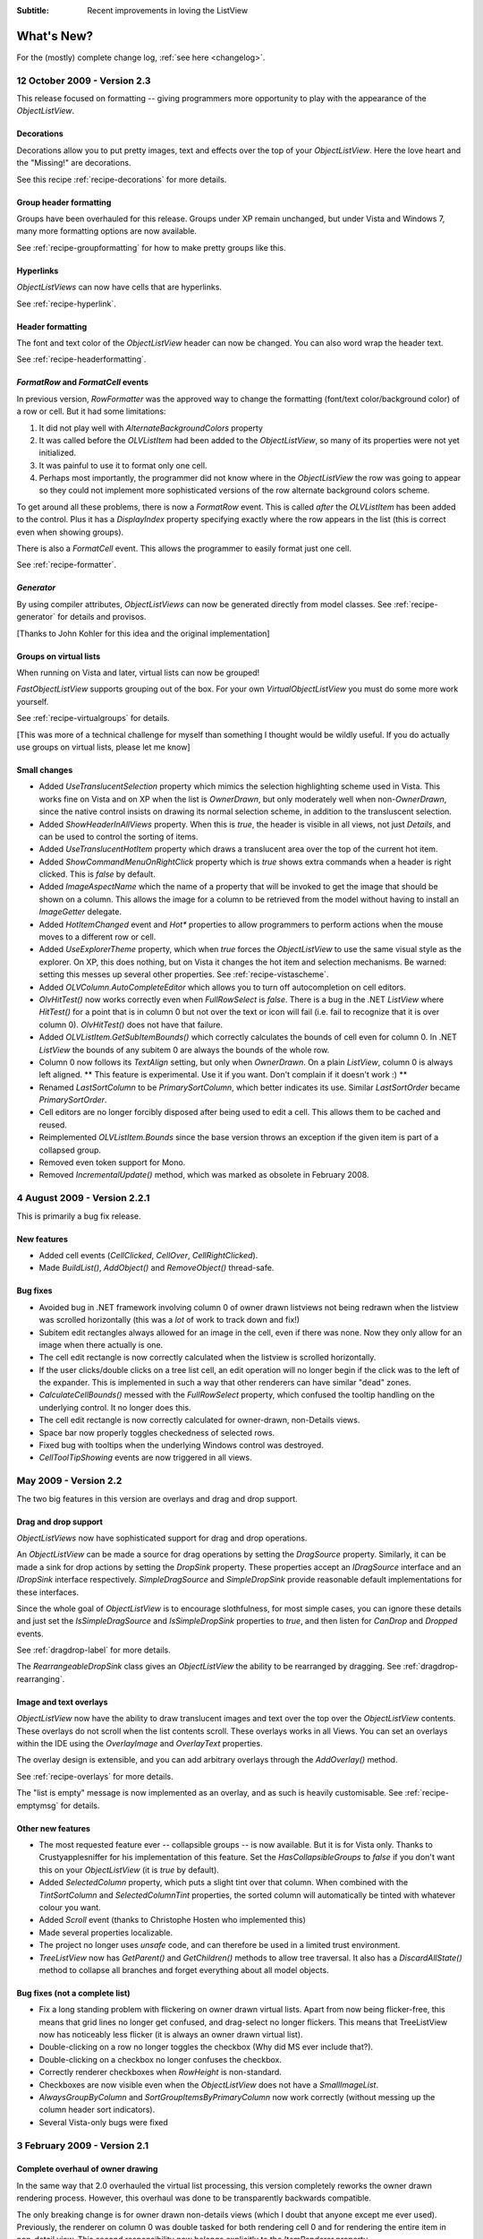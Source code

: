 .. -*- coding: UTF-8 -*-

:Subtitle: Recent improvements in loving the ListView

What's New?
===========

For the (mostly) complete change log, :ref:`see here <changelog>`.

12 October 2009 - Version 2.3
-----------------------------

This release focused on formatting -- giving programmers more opportunity to play with the appearance
of the `ObjectListView`.

Decorations
^^^^^^^^^^^

Decorations allow you to put pretty images, text and effects over the top of your `ObjectListView`.
Here the love heart and the "Missing!" are decorations.

.. image:: images/decorations-example.png

See this recipe :ref:`recipe-decorations` for more details.

Group header formatting
^^^^^^^^^^^^^^^^^^^^^^^

Groups have been overhauled for this release. Groups under XP remain unchanged, but under Vista
and Windows 7, many more formatting options are now available.

.. image:: images/group-formatting.png

See :ref:`recipe-groupformatting` for how to make pretty groups like this.

Hyperlinks
^^^^^^^^^^

`ObjectListViews` can now have cells that are hyperlinks. 

.. image:: images/hyperlinks.png

See :ref:`recipe-hyperlink`.

Header formatting
^^^^^^^^^^^^^^^^^

The font and text color of the `ObjectListView` header can now be changed. 
You can also word wrap the header text.

.. image:: images/header-formatting.png

See :ref:`recipe-headerformatting`.


.. _whats-new-format-events:

`FormatRow` and `FormatCell` events
^^^^^^^^^^^^^^^^^^^^^^^^^^^^^^^^^^^

In previous version, `RowFormatter` was the approved way to change the
formatting (font/text color/background color) of a row or cell. But it had some
limitations:

1. It did not play well with `AlternateBackgroundColors` property

2. It was called before the `OLVListItem` had been added to the
   `ObjectListView`, so many of its properties were not yet initialized.

3. It was painful to use it to format only one cell.

4. Perhaps most importantly, the programmer did not know where in the
   `ObjectListView` the row was going to appear so they could not implement more
   sophisticated versions of the row alternate background colors scheme.

To get around all these problems, there is now a `FormatRow` event. This is
called *after* the `OLVListItem` has been added to the control. Plus it has a
`DisplayIndex` property specifying exactly where the row appears in the list
(this is correct even when showing groups).

There is also a `FormatCell` event. This allows the programmer to easily format
just one cell.

See :ref:`recipe-formatter`.

`Generator`
^^^^^^^^^^^

By using compiler attributes, `ObjectListViews` can now be generated directly
from model classes. See :ref:`recipe-generator` for details and provisos.

[Thanks to John Kohler for this idea and the original implementation]

Groups on virtual lists
^^^^^^^^^^^^^^^^^^^^^^^

When running on Vista and later, virtual lists can now be grouped!

`FastObjectListView` supports grouping out of the box. For your own
`VirtualObjectListView` you must do some more work yourself.

See :ref:`recipe-virtualgroups` for details.

[This was more of a technical challenge for myself than something I thought would
be wildly useful. If you do actually use groups on virtual lists, please let me know]

Small changes
^^^^^^^^^^^^^

* Added `UseTranslucentSelection` property which mimics the selection
  highlighting scheme used in Vista. This works fine on Vista and on XP when the
  list is `OwnerDrawn`, but only moderately well when non-`OwnerDrawn`, since
  the native control insists on drawing its normal selection scheme, in addition
  to the transluscent selection.

* Added `ShowHeaderInAllViews` property. When this is *true*, the header is
  visible in all views, not just *Details*, and can be used to control the sorting
  of items.

* Added `UseTranslucentHotItem` property which draws a translucent area over the
  top of the current hot item.

* Added `ShowCommandMenuOnRightClick` property which is *true* shows extra commands
  when a header is right clicked. This is *false* by default.

* Added `ImageAspectName` which the name of a property that will be invoked to
  get the image that should be shown on a column.
  This allows the image for a column to be retrieved
  from the model without having to install an `ImageGetter` delegate.

* Added `HotItemChanged` event and `Hot*` properties to allow programmers to
  perform actions when the mouse moves to a different row or cell.

* Added `UseExplorerTheme` property, which when *true* forces the `ObjectListView`
  to use the same visual style as the explorer. On XP, this does nothing, but on
  Vista it changes the hot item and selection mechanisms. 
  Be warned: setting this messes up several other properties. See
  :ref:`recipe-vistascheme`.

* Added `OLVColumn.AutoCompleteEditor` which allows you to turn off autocompletion
  on cell editors.  

* `OlvHitTest()` now works correctly even when `FullRowSelect` is *false*. There
  is a bug in the .NET `ListView` where `HitTest()` for a point that is in
  column 0 but not over the text or icon will fail (i.e. fail to recognize that
  it is over column 0). `OlvHitTest()` does not have that failure.

* Added `OLVListItem.GetSubItemBounds()` which correctly calculates the bounds
  of cell even for column 0. In .NET `ListView` the bounds of any subitem 0 are
  always the bounds of the whole row.

* Column 0 now follows its `TextAlign` setting, but only when `OwnerDrawn`. On a
  plain `ListView`, column 0 is always left aligned. ** This feature is
  experimental. Use it if you want. Don't complain if it doesn't work :) **

* Renamed `LastSortColumn` to be `PrimarySortColumn`, which better indicates its use.
  Similar `LastSortOrder` became `PrimarySortOrder`.

* Cell editors are no longer forcibly disposed after being used to edit a cell.
  This allows them to be cached and reused.

* Reimplemented `OLVListItem.Bounds` since the base version throws an exception
  if the given item is part of a collapsed group.

* Removed even token support for Mono.

* Removed `IncrementalUpdate()` method, which was marked as obsolete in February 2008.

4 August 2009 - Version 2.2.1
-----------------------------

This is primarily a bug fix release.

New features
^^^^^^^^^^^^

* Added cell events (`CellClicked`, `CellOver`, `CellRightClicked`).

* Made `BuildList()`, `AddObject()` and `RemoveObject()` thread-safe.

Bug fixes
^^^^^^^^^

* Avoided bug in .NET framework involving column 0 of owner drawn listviews not being redrawn when the listview was scrolled horizontally (this was a *lot* of work to track down and fix!)

* Subitem edit rectangles always allowed for an image in the cell, even if there was none. Now they only allow for an image when there actually is one.

* The cell edit rectangle is now correctly calculated when the listview is scrolled horizontally.

* If the user clicks/double clicks on a tree list cell, an edit operation will no longer begin if the click was to the left of the expander. This is implemented in such a way that other renderers can have similar "dead" zones.

* `CalculateCellBounds()` messed with the `FullRowSelect` property, which confused the tooltip handling on the underlying control. It no longer does this.

* The cell edit rectangle is now correctly calculated for owner-drawn, non-Details views.

* Space bar now properly toggles checkedness of selected rows.

* Fixed bug with tooltips when the underlying Windows control was destroyed.

* `CellToolTipShowing` events are now triggered in all views.

May 2009 - Version 2.2
----------------------

The two big features in this version are overlays and drag and drop support.

Drag and drop support
^^^^^^^^^^^^^^^^^^^^^

`ObjectListViews` now have sophisticated support for drag and drop operations.

An `ObjectListView` can be made a source for drag operations by setting the
`DragSource` property. Similarly, it can be made a sink for drop actions by
setting the `DropSink` property. These properties accept an `IDragSource`
interface and an `IDropSink` interface respectively. `SimpleDragSource` and
`SimpleDropSink` provide reasonable default implementations for these
interfaces.

Since the whole goal of `ObjectListView` is to encourage slothfulness, for most
simple cases, you can ignore these details and just set the `IsSimpleDragSource`
and `IsSimpleDropSink` properties to *true*, and then listen for `CanDrop` and
`Dropped` events.

See :ref:`dragdrop-label` for more details.

The `RearrangeableDropSink` class gives an `ObjectListView` the ability to be rearranged by dragging.
See :ref:`dragdrop-rearranging`.

Image and text overlays
^^^^^^^^^^^^^^^^^^^^^^^

`ObjectListView` now have the ability to draw translucent images and text over the top
over the `ObjectListView` contents. These overlays do not scroll when the list
contents scroll. These overlays works in all Views. You can set an overlays
within the IDE using the `OverlayImage` and `OverlayText` properties.

The overlay design is extensible, and you can add arbitrary overlays through the `AddOverlay()` method.

See :ref:`recipe-overlays` for more details.

The "list is empty" message is now implemented as an overlay, and as such is heavily customisable.
See :ref:`recipe-emptymsg` for details.

Other new features
^^^^^^^^^^^^^^^^^^

* The most requested feature ever -- collapsible groups -- is now available. But it is for Vista only. Thanks to Crustyapplesniffer for his implementation of this feature. Set the `HasCollapsibleGroups` to *false* if you don't want this on your `ObjectListView` (it is *true* by default).

* Added `SelectedColumn` property, which puts a slight tint over that column. When combined with the `TintSortColumn` and `SelectedColumnTint` properties, the sorted column will automatically be tinted with whatever colour you want.

* Added `Scroll` event (thanks to Christophe Hosten who implemented this)
* Made several properties localizable.
* The project no longer uses `unsafe` code, and can therefore be used in a limited trust environment.
* `TreeListView` now has `GetParent()` and `GetChildren()` methods to allow tree traversal. It also has a
  `DiscardAllState()` method to collapse all branches and forget everything about all model objects.

Bug fixes (not a complete list)
^^^^^^^^^^^^^^^^^^^^^^^^^^^^^^^

* Fix a long standing problem with flickering on owner drawn virtual lists. Apart from now being flicker-free, this means that grid lines no longer get confused, and drag-select no longer flickers. This means that TreeListView now has noticeably less flicker (it is always an owner drawn virtual list).

* Double-clicking on a row no longer toggles the checkbox (Why did MS ever include that?).
* Double-clicking on a checkbox no longer confuses the checkbox.
* Correctly renderer checkboxes when `RowHeight` is non-standard.
* Checkboxes are now visible even when the `ObjectListView` does not have a `SmallImageList`.
* `AlwaysGroupByColumn` and `SortGroupItemsByPrimaryColumn` now work correctly (without messing up the column header sort indicators).
* Several Vista-only bugs were fixed

3 February 2009 - Version 2.1
-----------------------------

Complete overhaul of owner drawing
^^^^^^^^^^^^^^^^^^^^^^^^^^^^^^^^^^

In the same way that 2.0 overhauled the virtual list processing, this version
completely reworks the owner drawn rendering process. However, this overhaul
was done to be transparently backwards compatible.

The only breaking change is for owner drawn non-details views (which I doubt
that anyone except me ever used). Previously, the renderer on column 0 was
double tasked for both rendering cell 0 and for rendering the entire item in
non-detail view. This second responsibility now belongs explicitly to the
`ItemRenderer` property.

* Renderers are now based on `IRenderer` interface.
* Renderers are now Components and can be created, configured, and assigned within the IDE.
* Renderers can now also do hit testing.
* Owner draw text now looks like native ListView
* The text AND bitmaps now follow the alignment of the column. Previously only the text was aligned.
* Added `ItemRenderer` to handle non-details owner drawing
* Images are now drawn directly from the image list if possible. 30% faster than previous versions.

Other significant changes
^^^^^^^^^^^^^^^^^^^^^^^^^

* Added hot tracking
* Added checkboxes to subitems

* AspectNames can now be used as indexes onto the model objects -- effectively something like this: `modelObject[this.AspectName]`. This is particularly helpful for `DataListView` since `DataRows` and `DataRowViews` support this type of indexing.

* Added `EditorRegistry` to make it easier to change or add cell editors

Minor Changes
^^^^^^^^^^^^^

* Added `TriStateCheckBoxes`, `UseCustomSelectionColors` and `UseHotItem` properties
* Added `TreeListView.RevealAfterExpand` property
* Enums are now edited by a ComboBox that shows all the possible values.
* Changed model comparisons to use `Equals()` rather than `==`. This allows the model objects to implement their own idea of equality.
* `ImageRenderer` can now handle multiple images. This makes `ImagesRenderer` defunct.
* `FlagsRenderer<T>` is no longer generic. It is simply `FlagsRenderer`.
* Virtual ObjectListViews now trigger `ItemCheck` and `ItemChecked` events

Bug fixes
^^^^^^^^^

* `RefreshItem()` now correctly recalculates the background color
* Fixed bug with simple checkboxes which meant that `CheckedObjects` always returned empty.
* `TreeListView` now works when visual styles are disabled
* `DataListView` now handles boolean types better. It also now longer crashes when the data source is reseated.
* Fixed bug with `AlwaysGroupByColumn` where column header clicks would not resort groups.

10 January 2009 - Version 2.0.1
-------------------------------

This version adds some small features and fixes some bugs in 2.0 release.

New or changed features
^^^^^^^^^^^^^^^^^^^^^^^

* Added `ObjectListView.EnsureGroupVisible()`
* Added `TreeView.UseWaitCursorWhenExpanding` property
* Made all public and protected methods virtual so they can be overridden in subclasses. Within `TreeListView`, some classes were changed from internal to protected so that they can be accessed by subclasses
* Made `TreeRenderer` public so that it can be subclassed
* `ObjectListView.FinishCellEditing()`, `ObjectListView.PossibleFinishCellEditing()` and `ObjectListView.CancelCellEditing()` are now public
* Added `TreeRenderer.LinePen` property to allow the connection drawing pen to be changed

Bug fixes
^^^^^^^^^

* Fixed long-standing "multiple columns generated" problem. Thanks to pinkjones for his help with solving this one!
* Fixed connection line problem when there is only a single root on a `TreeListView`
* Owner drawn text is now rendered correctly when `HideSelection` is true.
* Fixed some rendering issues where the text highlight rect was miscalculated
* Fixed bug with group comparisons when a group key was null
* Fixed bug with space filling columns and layout events
* Fixed `RowHeight` so that it only changes the row height, not the width of the images.
* `TreeListView` now works even when it doesn't have a `SmallImageList`

30 November 2008 - Version 2.0
------------------------------

Version 2.0 is a major change to ObjectListView.

Major changes
^^^^^^^^^^^^^

* Added `TreeListView` which combines a tree structure with the columns on a `ListView`.
* Added `TypedObjectListView` which is a type-safe wrapper around an `ObjectListView`.
* Major overhaul of `VirtualObjectListView` to now use `IVirtualListDataSource`. The new version of `FastObjectListView` and the new `TreeListView` both make use of this new structure.
* `ObjectListView` builds to a DLL, which can then be incorporated into your .NET project. This makes it much easier to use from other .NET languages (including VB).
* Large improvement in `ListViewPrinter's` interaction with the IDE. All `Pens` and `Brushes` can now be specified through the IDE.
* Support for tri-state checkboxes, even for virtual lists.
* Support for dynamic tool tips for cells and column headers, via the `CellToolTipGetter` and `HeaderToolTipGetter` delegates respectively.
* Fissioned ObjectListView.cs into several files, which will hopefully makes the code easier to approach.
* Added many new events, including `BeforeSorting` and `AfterSorting`.
* Generate dynamic methods from AspectNames using `TypedObjectListView.GenerateAspectGetters()`. The speed of hand-written AspectGetters without the hand-written-ness. This is the most experimental part of the release. Thanks to Craig Neuwirt for his initial implementation.

Minor changes
^^^^^^^^^^^^^

* Added `CheckedAspectName` to allow check boxes to be gotten and set without requiring any code.
* Typing into a list now searches values in the sort column by default, even on plain vanilla `ObjectListViews`. The behavior was previously on available on virtual lists, and was turned off by default. Set `IsSearchOnSortColumn` to false to revert to v1.x behavior.
* Owner drawn primary columns now render checkboxes correctly (previously checkboxes were not drawn, even when `CheckBoxes` property was true).

Breaking changes
^^^^^^^^^^^^^^^^

* `CheckStateGetter` and `CheckStatePutter` now use only `CheckState`, rather than using both `CheckState` and `booleans`. Use `BooleanCheckStateGetter` and `BooleanCheckStatePutter` for behavior that is compatible with v1.x.
* `FastObjectListViews` can no longer have a `CustomSorter`. In v1.x it was possible, if tricky, to get a `CustomSorter` to work with a `FastObjectListView`, but that is no longer possible in v2.0 In v2.0, if you want to custom sort a FastObjectListView, you will have to subclass FastObjectListDataSource and override the SortObjects() method. See here for an example.

24 July 2008 - Version 1.13
---------------------------

Major changes
^^^^^^^^^^^^^

* Allow check boxes on `FastObjectListViews`. .NET's ListView cannot support
  checkboxes on virtual lists. We cannot get around this limit for plain
  `VirtualObjectListViews`, but we can for `FastObjectListViews`. This is a
  significant piece of work and there may well be bugs that I have missed. This
  implementation does not modify the traditional `CheckedIndicies`/`CheckedItems`
  properties, which will still fail. It uses the new `CheckedObjects` property as
  the way to access the checked rows. Once `CheckBoxes` is set on a
  `FastObjectListView`, trying to turn it off again will throw an exception.

* There is now a `CellEditValidating` event, which allows a cell editor to be
  validated before it loses focus. If validation fails, the cell editor will
  remain. Previous versions could not prevent the cell editor from losing focus.
  Thanks to Artiom Chilaru for the idea and the initial implementation.

* Allow selection foreground and background colors to be changed. Windows does
  not allow these colours to be customised, so we can only do these when the
  `ObjectListView` is owner drawn. To see this in action, set the
  `HighlightForegroundColor` and `HighlightBackgroundColor` properties and then
  set `UseCustomSelectionColors` to true.

* Added `AlwaysGroupByColumn` and `AlwaysGroupBySortOrder` properties, which
  force the list view to always be grouped by a particular column.

Minor improvements
^^^^^^^^^^^^^^^^^^

* Added `CheckObject()` and all its friends, as well as `CheckedObject` and `CheckedObjects` properties
* Added `LastSortColumn` and `LastSortOrder` properties.
* Made `SORT_INDICATOR_UP_KEY` and `SORT_INDICATOR_DOWN_KEY` public so they can be used to specify the image used on column headers when sorting.
* Broke the more generally useful `CopyObjectsToClipboard()` method out of `CopySelectionToClipboard()`. `CopyObjectsToClipboard()` could now be used, for example, to copy all checked objects to the clipboard.
* Similarly, building the column selection context menu was separated from showing that context menu. This is so external code can use the menu building method, and then make any modification desired before showing the menu. The building of the context menu is now handled by `MakeColumnSelectMenu()`.
* Added `RefreshItem()` to `VirtualObjectListView` so that refreshing an object actually does something.
* Consistently use copy-on-write semantics with `AddObject(s)/RemoveObject(s)` methods. Previously, if `SetObjects()` was given an `ArrayList` that list was modified directly by the Add/RemoveObject(s) methods. Now, a copy is always taken and modifying, leaving the original collection intact.

Bug fixes (not a complete list)
^^^^^^^^^^^^^^^^^^^^^^^^^^^^^^^

* Fixed a bug with `GetItem()` on virtual lists where the item returned was not always complete .
* Fixed a bug/limitation that prevented `ObjectListView` from responding to right clicks when it was used within a `UserControl` (thanks to Michael Coffey).
* Corrected bug where the last object in a list could not be selected via `SelectedObject`.
* Fixed bug in `GetAspectByName()` where chained aspects would crash if one of the middle aspects returned null (thanks to philippe dykmans).

10 May 2008 - Version 1.12
--------------------------

* Added `AddObject/AddObjects/RemoveObject/RemoveObjects` methods. These methods allow the programmer to add and remove specific model objects from the `ObjectListView`. These methods work on `ObjectListView` and `FastObjectListView`. They have no effect on `DataListView` and `VirtualObjectListView` since the data source of both of these is outside the control of the ObjectListView.
* Non detail views can now be owner drawn. The renderer installed for primary column is given the chance to render the whole item. See BusinessCardRenderer in the demo for an example. In the demo, go to the Complex tab, turn on Owner Drawn, and switch to Tile view to see this in action.
* BREAKING CHANGE. The signature of `RenderDelegate` has changed. It now returns a `boolean` to indicate if default rendering should be done. This delegate previously returned `void`. This is only important if your code used `RendererDelegate` directly. Renderers derived from `BaseRenderer` are unchanged.
* The `TopItemIndex` property now works with virtual lists
* `MappedImageRenderer` will now render a collection of values
* Fixed the required number of bugs:
* The column select menu will now appear when the header is right clicked even when a context menu is installed on the `ObjectListView`
* Tabbing while editing the primary column in a non-details view no longer tries to edit the new column's value
* When a virtual list that is scrolled vertically is cleared, the underlying
  `ListView` becomes confused about the scroll position, and incorrectly renders
  items after that. ObjectListView now avoids this problem.

1 May 2008 - Version 1.11
-------------------------

* Added `SaveState()` and `RestoreState()`. These methods save and restore the user modifiable state of an `ObjectListView`. They are useful for saving and restoring the state of your ObjectListView between application runs. See the demo for examples of how to use them.
* Added `ColumnRightClick` event
* Added `SelectedIndex` property
* Added `TopItemIndex` property. Due to problems with the underlying `ListView` control, this property has several quirks and limitations. See the documentation on the property itself.
* Calling `BuildList(true)` will now try to preserve scroll position as well as the selection (unfortunately, the scroll position cannot be preserved while showing groups).
* ObjectListView is now CLS-compliant
* Various bug fixes. In particular, ObjectListView should now be fully functional on 64-bit versions of Windows.

18 March 2008 - Version 1.10
----------------------------

* Added space filling columns. A space filling column fills all (or a portion) of the width unoccupied by other columns.
* Added some methods suggested by Chris Marlowe: `ClearObjects()`, `GetCheckedObject()`, `GetCheckedObjects()`, a flavour of `GetItemAt()` that returns the item and column under a point. Thanks for the suggestions, Chris.
* Added minimal support for Mono. To create a Mono version, compile with conditional compilation symbol "MONO". The Windows.Forms support under Mono is still a work in progress -- the listview still has some serious problems (I'm looking at you, virtual mode). If you do have success with Mono, I'm happy to include any fixes you might make (especially from Linux or Mac coders). Please don't ask me Mono questions.
* Fixed bug with subitem colors when using owner drawn lists and a `RowFormatter`.

2 February 2008 - Version 1.9.1
-------------------------------

* Added `FastObjectListView` for all impatient programmers.
* Added `FlagRenderer` to help with drawing bitwise-OR'ed flags (search for `FlagRenderer` in the demo project to see an example)
* Fixed the inevitable bugs that managed to appear:
* Alternate row colouring with groups was slightly off
* In some circumstances, owner drawn virtual lists would use 100% CPU
* Made sure that sort indicators are correctly shown after changing which columns are visible

16 January 2008 - Version 1.9
-----------------------------

* Added ability to have hidden columns, i.e. columns that the ObjectListView
  knows about but that are not visible to the user. This is controlled by
  `OLVColumn.IsVisible`. I added `ColumnSelectionForm` to the demo project to show
  how it could be used in an application. Also, right clicking on the column
  header will allow the user to choose which columns are visible. Set
  `SelectColumnsOnRightClick` to false to prevent this behaviour.

* Added `CopySelectionToClipboard()` which pastes a text and HTML representation
  of the selected rows onto the Clipboard. By default, this is bound to Ctrl-C.

* Added support for checkboxes via `CheckStateGetter` and `CheckStatePutter`
  properties. See `ColumnSelectionForm` for an example of how to use.

* Added `ImagesRenderer` to draw more than one image in a column.

* Made `ObjectListView` and `OLVColumn` into partial classes so that others can
  extend them.

* Added experimental `IncrementalUpdate()` method, which operates like
  `SetObjects()` but without changing the scrolling position, the selection, or
  the sort order. And it does this without a single flicker. Good for lists that
  are updated regularly. [Better to use a `FastObjectListView` and the `Objects`
  property]

* Fixed the required quota of small bugs.

30 November 2007 - Version 1.8
------------------------------

* Added cell editing -- so easy to say, so much work to do
* Added `SelectionChanged` event, which is triggered once per user action regardless of how many items are selected or deselected. In comparison, `SelectedIndexChanged` events are triggered for every item that is selected or deselected. So, if 100 items are selected, and the user clicks a different item to select just that item, 101 SelectedIndexChanged events will be triggered, but only one SelectionChanged event. Thanks to lupokehl42 for this suggestion and improvements.
* Added the ability to have secondary sort column used when the main sort column gives the same sort value for two rows. See `SecondarySortColumn` and `SecondarySortOrder` properties for details. There is no user interface for these items -- they have to be set by the programmer.
* `ObjectListView` now handles `RightToLeftLayout` correctly in owner drawn mode, for all you users of Hebrew and Arabic (still working on getting `ListViewPrinter` to work, though). Thanks for dschilo for his help and input.

13 November 2007 - Version 1.7.1
--------------------------------

* Fixed bug in owner drawn code, where the text background color of selected items was incorrectly calculated.
* Fixed buggy interaction between `ListViewPrinter` and owner drawn mode.

7 November 2007 - Version 1.7
-----------------------------

* Added ability to print `ObjectListViews` using `ListViewPrinter`.

30 October 2007 - Version 1.6
-----------------------------

Major changes
^^^^^^^^^^^^^

* Added ability to give each column a minimum and maximum width (set the minimum
  equal to the maximum to make a fixed-width column). Thanks to Andrew Philips for
  his suggestions and input.

* Complete overhaul of `DataListView` to now be a fully functional, data-
  bindable control. This is based on Ian Griffiths' excellent example, which
  should be available here__, but unfortunately seems to have disappeared from the
  Web. Thanks to ereigo for significant help with debugging this new code.

* Added the ability for the listview to display a "this list is empty"-type
  message when the ListView is empty (obviously). This is controlled by the
  `EmptyListMsg` and `EmptyListMsgFont` properties. Have a look at the "File
  Explorer" tab in the demo to see what it looks like.

.. __: http://www.interact-sw.co.uk/utilities/bindablelistview

Minor changes
^^^^^^^^^^^^^

* Added the ability to preserve the selection when `BuildList()` is called. This is on by default.
* Added the `GetNextItem()` and `GetPreviousItem()` methods, which walk sequentially through the ListView items, even when the view is grouped (thanks to eriego for the suggestion).
* Allow item count labels on groups to be set per column (thanks to cmarlow for the idea).
* Added the `SelectedItem` property and the `GetColumn()` and `GetItem()` methods.
* Optimized aspect-to-string conversion. `BuildList()` is 15% faster.
* Corrected the bug with the custom sorter in `VirtualObjectListView` (thanks to mpgjunky).
* Corrected the image scaling bug in `DrawAlignedImage()` (thanks to krita970).
* Uses built-in sort indicators on Windows XP or later (thanks to gravybod for sample implementation).
* Plus the requisite number of small bug fixes.

3 August 2007 - Version 1.5
---------------------------

* `ObjectListViews` now have a `RowFormatter` delegate. This delegate is called whenever a `ListItem` is added or refreshed. This allows the format of the item and its sub-items to be changed to suit the data being displayed, like red colour for negative numbers in an accounting package. The DataView tab in the demo has an example of a `RowFormatter` in action. Include any of these words in the value for a cell and see what happens: red, blue, green, yellow, bold, italic, underline, bk-red, bk-green. Be aware that using RowFormatter and trying to have alternate coloured backgrounds for rows can give unexpected results. In general, `RowFormatter` and `UseAlternatingBackColors` do not play well together.
* `ObjectListView` now has a `RowHeight` property. Set this to an integer value and the rows in the `ListView` will be that height. Normal `ListViews` do not allow the height of the rows to be specified; it is calculated from the size of the small image list and the ListView font. The `RowHeight` property overrules this calculation by shadowing the small image list. This feature should be considered highly experimental. One known problem is that if you change the row height while the vertical scroll bar is not at zero, the control's rendering becomes confused.
* Animated GIF support: if you give an animated GIF as an `Image` to a column that has `ImageRenderer`, the GIF will be animated. Like all renderers, this only works in `OwnerDrawn` mode. See the DataView tab in the demo for an example.
* Sort indicators can now be disabled, so you can put your own images on column headers.
* Better handling of item counts on groups that only have one member: thanks to cmarlow for the suggestion and sample implementation.
* The obligatory small bug fixes.

30 April 2007 - Version 1.4
---------------------------

* Owner drawing and renderers.
* `ObjectListView` now supports all ListView.View modes, not just Details. The tile view has its own support built in.
* Column headers now show sort indicators.
* Aspect names can be chained using a "dot" syntax. For example, Owner.Workgroup.Name is now a valid `AspectName`. Thanks to OlafD for this suggestion and a sample implementation.
* `ImageGetter` delegates can now return ints, strings or Image objects, rather than just ints as in previous versions. ints and strings are used as indices into the image lists. Images are only shown when in OwnerDrawn mode.
* Added `OLVColumn.MakeGroupies()` to simplify group partitioning.

5 April 2007 - Version 1.3
--------------------------

* Added `DataListView`.
* Added `VirtualObjectListView`.
* Added `Freeze()`/`Unfreeze()`/`Frozen` functionality.
* Added ability to hand off sorting to a `CustomSorter` delegate.
* Fixed bug in alternate line coloring with unsorted lists: thanks to cmarlow for finding this.
* Handle null conditions better, e.g. `SetObjects(null)` or having zero columns.
* Dumbed-down the sorting comparison strategy. Previous strategy was classic overkill: user extensible, handles every possible situation and unintelligible to the uninitiated. The simpler solution handles 98% of cases, is completely obvious and is implemented in 6 lines.

5 January 2007 - Version 1.2
----------------------------

* Added alternate line colors.
* Unset sorter before building list. 10x faster! Thanks to aaberg for finding this.
* Small bug fixes.

26 October 2006 - Version 1.1
-----------------------------

* Added "Data Unaware" and "IDE Integration" article sections.
* Added model-object-level manipulation methods, e.g. `SelectObject()` and `GetSelectedObjects()`.
* Improved IDE integration.
* Refactored sorting comparisons to remove a nasty if...else cascade.

14 October 2006 - Version 1.0
-----------------------------
